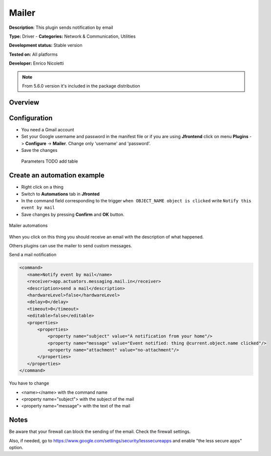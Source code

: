 
Mailer
======

**Description**: This plugin sends notification by email 

**Type:** Driver - **Categories:** Network & Communication, Utilities

**Development status:** Stable version

**Tested on:** All platforms

**Developer:** Enrico Nicoletti

.. note:: From 5.6.0 version it's included in the package distribution

Overview
--------


Configuration
-------------

- You need a Gmail account
- Set your Google username and password in the manifest file or if you are using **Jfrontend** click on menu **Plugins** -> **Configure** -> **Mailer**. Change only  'username' and 'password'.
- Save the changes
 
 Parameters
 TODO add table

Create an automation example
----------------------------

- Right click on a thing
- Switch to **Automations** tab in **Jfronted**
- In the command field corresponding to the trigger ``when OBJECT_NAME object is clicked`` write ``Notify this event by mail``
- Save changes by pressing **Confirm** and **OK** button.   

.. figure:: images/mailer-automations.png
    :width: 600px
    :align: center
    :height: 400px
    :alt: Mailer automations
    :figclass: align-center

    Mailer automations


When you click on this thing you should receive an email with the description of what happened.
 
Others plugins can use the mailer to send custom messages.

Send a mail notification

.. code:: xml

 <command>
    <name>Notify event by mail</name>
    <receiver>app.actuators.messaging.mail.in</receiver>
    <description>send a mail</description>
    <hardwareLevel>false</hardwareLevel>
    <delay>0</delay>
    <timeout>0</timeout>
    <editable>false</editable>
    <properties>
        <properties>
            <property name="subject" value="A notification from your home"/>
            <property name="message" value="Event notified: thing @current.object.name clicked"/>
            <property name="attachment" value="no-attachment"/>
        </properties>
    </properties>
 </command>

You have to change 

- <name></name> with the command name
- <property name="subject"> with the subject of the mail
- <property name="message"> with the text of the mail

Notes
-----

Be aware that your firewall can block the sending of the email. Check the firewall settings.

Also, if needed, go to https://www.google.com/settings/security/lesssecureapps and enable "the less secure apps" option.